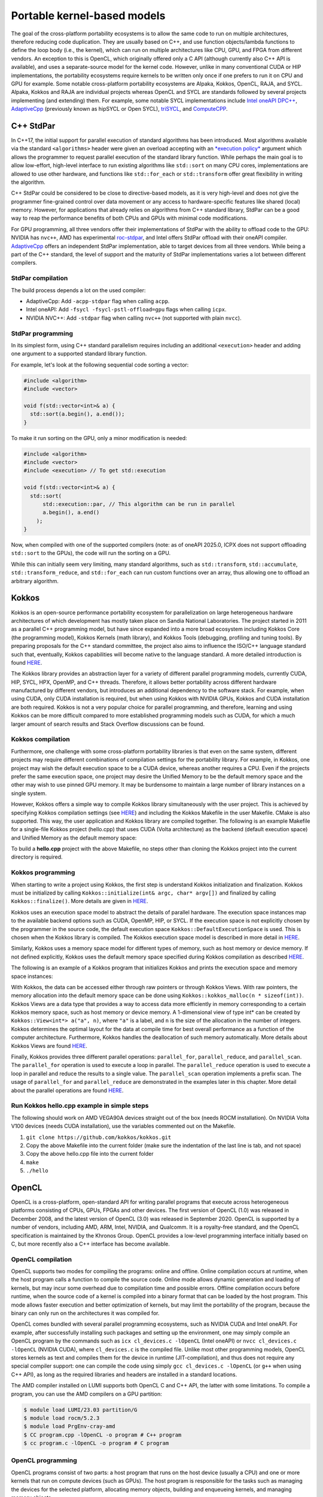 .. _portable-kernel-models:

Portable kernel-based models
============================

.. questions::

   - How to program GPUs with Kokkos, OpenCL, and SYCL?
   - What are the differences between these programming models.

.. objectives::

   - Be able to use portable kernel-based models to write simple codes
   - Understand how different approaches to memory and synchronization in Kokkos and SYCL work

.. instructor-note::

   - 45 min teaching
   - 30 min exercises

The goal of the cross-platform portability ecosystems is to allow the same code to run on multiple architectures, therefore reducing code duplication. They are usually based on C++, and use function objects/lambda functions to define the loop body (i.e., the kernel), which can run on multiple architectures like CPU, GPU, and FPGA from different vendors. An exception to this is OpenCL, which originally offered only a C API (although currently also C++ API is available), and uses a separate-source model for the kernel code. However, unlike in many conventional CUDA or HIP implementations, the portability ecosystems require kernels to be written only once if one prefers to run it on CPU and GPU for example. Some notable cross-platform portability ecosystems are Alpaka, Kokkos, OpenCL, RAJA, and SYCL. Alpaka, Kokkos and RAJA are individual projects whereas OpenCL and SYCL are standards followed by several projects implementing (and extending) them. For example, some notable SYCL implementations include `Intel oneAPI DPC++ <https://www.intel.com/content/www/us/en/developer/tools/oneapi/dpc-compiler.html>`_, `AdaptiveCpp <https://github.com/AdaptiveCpp/AdaptiveCpp/>`_ (previously known as hipSYCL or Open SYCL), `triSYCL <https://github.com/triSYCL/triSYCL>`_, and `ComputeCPP <https://developer.codeplay.com/products/computecpp/ce/home/>`_.

C++ StdPar
^^^^^^^^^^

In C++17, the initial support for parallel execution of standard algorithms has been introduced.
Most algorithms available via the standard ``<algorithms>`` header were given an overload accepting with an `*execution policy* <https://en.cppreference.com/w/cpp/algorithm>`_ argument which allows the programmer to request parallel execution of the standard library function.
While perhaps the main goal is to allow low-effort, high-level interface to run existing algorithms like ``std::sort`` on many CPU cores, implementations are allowed to use other hardware, and functions like ``std::for_each`` or ``std::transform`` offer great flexibility in writing the algorithm.

C++ StdPar could be considered to be close to directive-based models, as it is very high-level and does not give the programmer fine-grained control over data movement or any access to hardware-specific features like shared (local) memory.
However, for applications that already relies on algorithms from C++ standard library, StdPar can be a good way to reap the performance benefits of both CPUs and GPUs with minimal code modifications.

For GPU programming, all three vendors offer their implementations of StdPar with the ability to offload code to the GPU: NVIDIA has ``nvc++``, AMD has experimental `roc-stdpar <https://github.com/ROCm/roc-stdpar>`_, and Intel offers StdPar offload with their oneAPI compiler. `AdaptiveCpp <https://github.com/AdaptiveCpp/AdaptiveCpp/>`__ offers an independent StdPar implementation, able to target devices from all three vendors. While being a part of the C++ standard, the level of support and the maturity of StdPar implementations varies a lot between different compilers.

StdPar compilation
~~~~~~~~~~~~~~~~~~

The build process depends a lot on the used compiler:

- AdaptiveCpp: Add ``-acpp-stdpar`` flag when calling ``acpp``.
- Intel oneAPI: Add ``-fsycl -fsycl-pstl-offload=gpu`` flags when calling ``icpx``.
- NVIDIA NVC++: Add ``-stdpar`` flag when calling ``nvc++`` (not supported with plain ``nvcc``).


StdPar programming
~~~~~~~~~~~~~~~~~~

In its simplest form, using C++ standard parallelism requires including an additional ``<execution>`` header and adding one argument to a supported standard library function.

For example, let's look at the following sequential code sorting a vector:

.. code-block:: C++

    #include <algorithm>
    #include <vector>
    
    void f(std::vector<int>& a) {
      std::sort(a.begin(), a.end());
    }

To make it run sorting on the GPU, only a minor modification is needed:

.. code-block:: C++

    #include <algorithm>
    #include <vector>
    #include <execution> // To get std::execution
    
    void f(std::vector<int>& a) {
      std::sort(
          std::execution::par, // This algorithm can be run in parallel
          a.begin(), a.end()
        );
    }

Now, when compiled with one of the supported compilers (note: as of oneAPI 2025.0, ICPX does not support offloading ``std::sort`` to the GPUs), the code will run the sorting on a GPU.

While this can initially seem very limiting, many standard algorithms, such as ``std::transform``, ``std::accumulate``, ``std::transform_reduce``, and ``std::for_each`` can run custom functions over an array, thus allowing one to offload an arbitrary algorithm.


Kokkos
^^^^^^

Kokkos is an open-source performance portability ecosystem for parallelization on large heterogeneous hardware architectures of which development has mostly taken place on Sandia National Laboratories. The project started in 2011 as a parallel C++ programming model, but have since expanded into a more broad ecosystem including Kokkos Core (the programming model), Kokkos Kernels (math library), and Kokkos Tools (debugging, profiling and tuning tools). By preparing proposals for the C++ standard committee, the project also aims to influence the ISO/C++ language standard such that, eventually, Kokkos capabilities will become native to the language standard. A more detailed introduction is found `HERE <https://www.sandia.gov/news/publications/hpc-annual-reports/article/kokkos/>`__.

The Kokkos library provides an abstraction layer for a variety of different parallel programming models, currently CUDA, HIP, SYCL, HPX, OpenMP, and C++ threads. Therefore, it allows better portability across different hardware manufactured by different vendors, but introduces an additional dependency to the software stack. For example, when using CUDA, only CUDA installation is required, but when using Kokkos with NVIDIA GPUs, Kokkos and CUDA installation are both required. Kokkos is not a very popular choice for parallel programming, and therefore, learning and using Kokkos can be more difficult compared to more established programming models such as CUDA, for which a much larger amount of search results and Stack Overflow discussions can be found.


Kokkos compilation
~~~~~~~~~~~~~~~~~~

Furthermore, one challenge with some cross-platform portability libraries is that even on the same system, different projects may require different combinations of compilation settings for the portability library. For example, in Kokkos, one project may wish the default execution space to be a CUDA device, whereas another requires a CPU. Even if the projects prefer the same execution space, one project may desire the Unified Memory to be the default memory space and the other may wish to use pinned GPU memory. It may be burdensome to maintain a large number of library instances on a single system. 

However, Kokkos offers a simple way to compile Kokkos library simultaneously with the user project. This is achieved by specifying Kokkos compilation settings (see `HERE <https://kokkos.org/kokkos-core-wiki/ProgrammingGuide/Compiling.html>`__) and including the Kokkos Makefile in the user Makefile. CMake is also supported. This way, the user application and Kokkos library are compiled together. The following is an example Makefile for a single-file Kokkos project (hello.cpp) that uses CUDA (Volta architecture) as the backend (default execution space) and Unified Memory as the default memory space:

.. tabs:: 

   .. tab:: Makefile for hello.cpp

      .. code-block:: makefile

         default: build
   
         # Set compiler
         KOKKOS_PATH = $(shell pwd)/kokkos
         CXX = hipcc
         # CXX = ${KOKKOS_PATH}/bin/nvcc_wrapper
         
         # Variables for the Makefile.kokkos
         KOKKOS_DEVICES = "HIP"
         # KOKKOS_DEVICES = "Cuda"
         KOKKOS_ARCH = "VEGA90A"
         # KOKKOS_ARCH = "Volta70"
         KOKKOS_CUDA_OPTIONS = "enable_lambda,force_uvm"
         
         # Include Makefile.kokkos
         include $(KOKKOS_PATH)/Makefile.kokkos
         
         build: $(KOKKOS_LINK_DEPENDS) $(KOKKOS_CPP_DEPENDS) hello.cpp
          $(CXX) $(KOKKOS_CPPFLAGS) $(KOKKOS_CXXFLAGS) $(KOKKOS_LDFLAGS) hello.cpp $(KOKKOS_LIBS) -o hello

To build a **hello.cpp** project with the above Makefile, no steps other than cloning the Kokkos project into the current directory is required. 

Kokkos programming
~~~~~~~~~~~~~~~~~~

When starting to write a project using Kokkos, the first step is understand Kokkos initialization and finalization. Kokkos must be initialized by calling ``Kokkos::initialize(int& argc, char* argv[])`` and finalized by calling ``Kokkos::finalize()``. More details are given in `HERE <https://kokkos.org/kokkos-core-wiki/ProgrammingGuide/Initialization.html>`__.

Kokkos uses an execution space model to abstract the details of parallel hardware. The execution space instances map to the available backend options such as CUDA, OpenMP, HIP, or SYCL. If the execution space is not explicitly chosen by the programmer in the source code, the default execution space ``Kokkos::DefaultExecutionSpace`` is used. This is chosen when the Kokkos library is compiled. The Kokkos execution space model is described in more detail in `HERE <https://kokkos.org/kokkos-core-wiki/ProgrammingGuide/Machine-Model.html#kokkos-spaces>`__.

Similarly, Kokkos uses a memory space model for different types of memory, such as host memory or device memory. If not defined explicitly, Kokkos uses the default memory space specified during Kokkos compilation as described `HERE <https://kokkos.org/kokkos-core-wiki/ProgrammingGuide/Machine-Model.html#kokkos-memory-spaces>`__.

The following is an example of a Kokkos program that initializes Kokkos and prints the execution space and memory space instances: 

.. tabs:: 

   .. tab:: hello.cpp
      
      .. code-block:: C++

         #include <Kokkos_Core.hpp>
         #include <iostream>
         
         int main(int argc, char* argv[]) {
           Kokkos::initialize(argc, argv);
           std::cout << "Execution Space: " << 
             typeid(Kokkos::DefaultExecutionSpace).name() << std::endl;
           std::cout << "Memory Space: " << 
             typeid(Kokkos::DefaultExecutionSpace::memory_space).name() << std::endl;
           Kokkos::finalize();
           return 0;
         }

With Kokkos, the data can be accessed either through raw pointers or through Kokkos Views. With raw pointers, the memory allocation into the default memory space can be done using ``Kokkos::kokkos_malloc(n * sizeof(int))``. Kokkos Views are a data type that provides a way to access data more efficiently in memory corresponding to a certain Kokkos memory space, such as host memory or device memory. A 1-dimensional view of type int* can be created by ``Kokkos::View<int*> a("a", n)``, where ``"a"`` is a label, and ``n`` is the size of the allocation in the number of integers. Kokkos determines the optimal layout for the data at compile time for best overall performance as a function of the computer architecture. Furthermore, Kokkos handles the deallocation of such memory automatically. More details about Kokkos Views are found `HERE <https://kokkos.org/kokkos-core-wiki/ProgrammingGuide/View.html>`__.

Finally, Kokkos provides three different parallel operations: ``parallel_for``, ``parallel_reduce``, and ``parallel_scan``. The ``parallel_for`` operation is used to execute a loop in parallel. The ``parallel_reduce`` operation is used to execute a loop in parallel and reduce the results to a single value. The ``parallel_scan`` operation implements a prefix scan. The usage of ``parallel_for`` and ``parallel_reduce`` are demonstrated in the examples later in this chapter. More detail about the parallel operations are found `HERE <https://kokkos.org/kokkos-core-wiki/ProgrammingGuide/ParallelDispatch.html>`__.

Run Kokkos hello.cpp example in simple steps
~~~~~~~~~~~~~~~~~~~~~~~~~~~~~~~~~~~~~~~~~~~~~~~~~~~~

The following should work on AMD VEGA90A devices straight out of the box (needs ROCM installation). On NVIDIA Volta V100 devices (needs CUDA installation), use the variables commented out on the Makefile.

1. ``git clone https://github.com/kokkos/kokkos.git``
2. Copy the above Makefile into the current folder (make sure the indentation of the last line is tab, and not space)
3. Copy the above hello.cpp file into the current folder
4. ``make``
5. ``./hello``


OpenCL
^^^^^^
OpenCL is a cross-platform, open-standard API for writing parallel programs that execute across heterogeneous platforms consisting of CPUs, GPUs, FPGAs and other devices. The first version of OpenCL (1.0) was released in December 2008, and the latest version of OpenCL (3.0) was released in September 2020. OpenCL is supported by a number of vendors, including AMD, ARM, Intel, NVIDIA, and Qualcomm. It is a royalty-free standard, and the OpenCL specification is maintained by the Khronos Group. OpenCL provides a low-level programming interface initially based on C, but more recently also a C++ interface has become available.

OpenCL compilation
~~~~~~~~~~~~~~~~~~
OpenCL supports two modes for compiling the programs: online and offline. Online compilation occurs at runtime, when the host program calls a function to compile the source code. Online mode allows dynamic generation and loading of kernels, but may incur some overhead due to compilation time and possible errors. Offline compilation occurs before runtime, when the source code of a kernel is compiled into a binary format that can be loaded by the host program. This mode allows faster execution and better optimization of kernels, but may limit the portability of the program, because the binary can only run on the architectures it was compiled for.

OpenCL comes bundled with several parallel programming ecosystems, such as NVIDIA CUDA and Intel oneAPI. For example, after successfully installing such packages and setting up the environment, one may simply compile an OpenCL program by the commands such as ``icx cl_devices.c -lOpenCL`` (Intel oneAPI) or ``nvcc cl_devices.c -lOpenCL`` (NVIDIA CUDA), where ``cl_devices.c`` is the compiled file. Unlike most other programming models, OpenCL stores kernels as text and compiles them for the device in runtime (JIT-compilation), and thus does not require any special compiler support: one can compile the code using simply ``gcc cl_devices.c -lOpenCL`` (or ``g++`` when using C++ API), as long as the required libraries and headers are installed in a standard locations.

The AMD compiler installed on LUMI supports both OpenCL C and C++ API, the latter with some limitations.
To compile a program, you can use the AMD compilers on a GPU partition:

.. code-block:: console

    $ module load LUMI/23.03 partition/G
    $ module load rocm/5.2.3
    $ module load PrgEnv-cray-amd
    $ CC program.cpp -lOpenCL -o program # C++ program
    $ cc program.c -lOpenCL -o program # C program


OpenCL programming
~~~~~~~~~~~~~~~~~~
OpenCL programs consist of two parts: a host program that runs on the host device (usually a CPU) and one or more kernels that run on compute devices (such as GPUs). The host program is responsible for the tasks such as managing the devices for the selected platform, allocating memory objects, building and enqueueing kernels, and managing memory objects. 

The first steps when writing an OpenCL program are to initialize the OpenCL environment by selecting the platform and devices, creating a context or contexts associated with the selected device(s), and creating a command queue for each device. A simple example of selecting the default device, creating a context and a queue associated with the device is show below.

.. tabs:: 

   .. tab:: OpenCL initialization (C++ API)
      
      .. code-block:: C++
         
         // Initialize OpenCL
         cl::Device device = cl::Device::getDefault();
         cl::Context context(device);
         cl::CommandQueue queue(context, device);

   .. tab:: OpenCL initialization (C API)
      
      .. code-block:: C
         
         // Initialize OpenCL
         cl_int err; // Error code returned by API calls
         cl_platform_id platform;
         err = clGetPlatformIDs(1, &platform, NULL);
         assert(err == CL_SUCCESS); // Checking error codes is skipped later for brevity
         cl_device_id device;
         err = clGetDeviceIDs(platform, CL_DEVICE_TYPE_GPU, 1, &device, NULL);
         cl_context context = clCreateContext(NULL, 1, &device, NULL, NULL, &err);
         cl_command_queue queue = clCreateCommandQueue(context, device, 0, &err);


OpenCL provides two main programming models to manage the memory hierarchy of host and accelerator devices: buffers and shared virtual memory (SVM). Buffers are the traditional memory model of OpenCL, where the host and the devices have separate address spaces and the programmer has to explicitly specify the memory allocations and how and where the memory is accessed. This can be done with class ``cl::Buffer`` and functions such as ``cl::CommandQueue::enqueueReadBuffer()``. Buffers are supported since early versions of OpenCL, and work well across different architectures. Buffers can also take advantage of device-specific memory features, such as constant or local memory.

SVM is a newer memory model of OpenCL, introduced in version 2.0, where the host and the devices share a single virtual address space. Thus, the programmer can use the same pointers to access the data from host and devices simplifying the programming effort. In OpenCL, SVM comes in different levels such as coarse-grained buffer SVM, fine-grained buffer SVM, and fine-grained system SVM. All levels allow using the same pointers across a host and devices, but they differ in their granularity and synchronization requirements for the memory regions. Furthermore, the support for SVM is not universal across all OpenCL platforms and devices, and for example, GPUs such as NVIDIA V100 and A100 only support the coarse-grained SVM buffer. This level requires explicit synchronization for memory accesses from a host and devices (using functions such as ``cl::CommandQueue::enqueueMapSVM()`` and ``cl::CommandQueue::enqueueUnmapSVM()``), making the usage of SVM less convenient. It is further noted that this is unlike the regular Unified Memory offered by CUDA, which is closer to the fine-grained system SVM level in OpenCL. 

OpenCL uses a separate-source kernel model where the kernel code is often kept in separate files that may be compiled during runtime. The model allows the kernel source code to be passed as a string to the OpenCL driver after which the program object can be executed on a specific device. Although referred to as the separate-source kernel model, the kernels can still be defined as a string in the host program compilation units as well, which may be a more convenient approach in some cases.

The online compilation with the separate-source kernel model has several advantages over the binary model, which requires offline compilation of kernels into device-specific binaries that can are loaded by the application at runtime. Online compilation preserves the portability and flexibility of OpenCL, as the same kernel source code can run on any supported device. Furthermore, dynamic optimization of kernels based on runtime information, such as input size, work-group size, or device capabilities, is possible. An example of an OpenCL kernel, defined by a string in the host compilation unit, and assigning the global thread index into a global device memory is shown below.

.. tabs:: 

   .. tab:: OpenCL kernel example
      
      .. code-block:: C++
         
         static const std::string kernel_source = R"(
           __kernel void dot(__global int *a) {
             int i = get_global_id(0);
             a[i] = i;
           }
         )";

The above kernel named ``dot`` and stored in the string ``kernel_source`` can be set to build in the host code as follows:

.. tabs:: 

   .. tab:: OpenCL kernel build example (C++ API)
      
      .. code-block:: C++
         
         cl::Program program(context, kernel_source);
         program.build({device});
         cl::Kernel kernel_dot(program, "dot");

   .. tab:: OpenCL kernel build example (C API)
      
      .. code-block:: C
         
         cl_int err;
         cl_program program = clCreateProgramWithSource(context, 1, &kernel_source, NULL, &err);
         err = clBuildProgram(program, 1, &device, NULL, NULL, NULL);
         cl_kernel kernel_dot = clCreateKernel(program, "vector_add", &err);


SYCL
^^^^

`SYCL <https://www.khronos.org/sycl/>`__ is a royalty-free, open-standard C++ programming model for multi-device programming. It provides a high-level, single-source programming model for heterogeneous systems, including GPUs. There are several implementations of the standard. For GPU programming, `Intel oneAPI DPC++ <https://www.intel.com/content/www/us/en/developer/tools/oneapi/dpc-compiler.html>`__ and `AdaptiveCpp <https://github.com/AdaptiveCpp/AdaptiveCpp/>`__ (also known as hipSYCL) are the most popular for desktop and HPC GPUs; `ComputeCPP <https://developer.codeplay.com/products/computecpp/ce/home/>`__ is a good choice for embedded devices. The same standard-compliant SYCL code should work with any implementation, but they are not binary-compatible.

The most recent version of the SYCL standard is SYCL 2020, and it is the version we will be using in this course. 

SYCL compilation
~~~~~~~~~~~~~~~~

Intel oneAPI DPC++
******************

For targeting Intel GPUs, it is enough to install `Intel oneAPI Base Toolkit <https://www.intel.com/content/www/us/en/developer/tools/oneapi/base-toolkit.html>`__. Then, the compilation is as simple as ``icpx -fsycl file.cpp``.

It is also possible to use oneAPI for NVIDIA and AMD GPUs. In addition to oneAPI Base Toolkit, the vendor-provided runtime (CUDA or HIP) and the corresponding `Codeplay oneAPI plugin <https://codeplay.com/solutions/oneapi/>`__ must be installed.
Then, the code can be compiled using Intel LLVM compiler bundled with oneAPI:

- ``clang++ -fsycl -fsycl-targets=nvidia_gpu_sm_86 file.cpp`` for targeting CUDA 8.6 NVIDIA GPU,
- ``clang++ -fsycl -fsycl-targets=amd_gpu_gfx90a`` for targeting GFX90a AMD GPU.

AdaptiveCpp
***********

Using AdaptiveCpp for NVIDIA or AMD GPUs also requires having CUDA or HIP installed first. Then ``acpp`` can be used for compiling the code, specifying the target devices. For example, here is how to compile the program supporting an AMD and an NVIDIA device:

- ``acpp --acpp-targets='hip:gfx90a;cuda:sm_70' file.cpp``


Using SYCL on LUMI
******************

LUMI does not have a system-wide installation of any SYCL framework, but a recent AdaptiveCpp installation is
available in CSC modules:

.. code-block:: console

    $ module load LUMI/24.03 partition/G
    $ module load rocm/6.0.3
    $ module use /appl/local/csc/modulefiles
    $ module load acpp/24.06.0

The default compilation target is preset to MI250 GPUs, so to compile a single C++ file it is enough to call ``acpp -O2 file.cpp``.

When running applications built with AdaptiveCpp, one can often see the warning "dag_direct_scheduler: Detected a requirement that is neither of discard access mode", reflecting the lack of an optimization hint when using buffer-accessor model. The warning is harmless and can be ignored.

SYCL programming
~~~~~~~~~~~~~~~~

SYCL is, in many aspects, similar to OpenCL, but uses, like Kokkos, a single-source model with kernel lambdas.

To submit a task to device, first a `sycl::queue` must be created, which is used as a way to manage the
task scheduling and execution. In the simplest case, that's all the initialization one needs:

.. code-block:: C++
    
    int main() {
      // Create an out-of-order queue on the default device:
      sycl::queue q;
      // Now we can submit tasks to q!
    }

If one wants more control, the device can be explicitly specified, or additional properties can be passed to
a queue:

.. code-block:: C++
    
    // Iterate over all available devices
    for (const auto &device : sycl::device::get_devices()) {
      // Print the device name
      std::cout << "Creating a queue on " << device.get_info<sycl::info::device::name>() << "\n";
      // Create an in-order queue for the current device
      sycl::queue q(device, {sycl::property::queue::in_order()});
      // Now we can submit tasks to q!
    }


Memory management can be done in two different ways: *buffer-accessor* model and *unified shared memory* (USM).
The choice of the memory management models also influences how the GPU tasks are synchronized.

In the *buffer-accessor* model, a ``sycl::buffer`` objects are used to represent arrays of data. A buffer is
not mapped to any single one memory space, and can be migrated between the GPU and the CPU memory
transparently. The data in ``sycl::buffer`` cannot be read or written directly, an accessor must be created.
``sycl::accessor`` objects specify the location of data access (host or a certain GPU kernel) and the access
mode (read-only, write-only, read-write).
Such approach allows optimizing task scheduling by building a directed acyclic graph (DAG) of data dependencies:
if kernel *A* creates a write-only accessor to a buffer, and then kernel *B* is submitted with a read-only
accessor to the same buffer, and then a host-side read-only accessor is requested, then it can be deduced that
*A* must complete before *B* is launched and also that the results must be copied to the host
before the host task can proceed, but the host task can run in parallel with kernel *B*.
Since the dependencies between tasks can be built automatically, by default SYCL uses *out-of-order queues*:
when two tasks are submitted to the same ``sycl::queue``, it is not guaranteed that the second one will launch
only after the first one completes.
When launching a kernel, accessors must be created:

.. code-block:: C++
    
    // Create a buffer of n integers
    auto buf = sycl::buffer<int>(sycl::range<1>(n));
    // Submit a kernel into a queue; cgh is a helper object
    q.submit([&](sycl::handler &cgh) {
      // Create write-only accessor for buf
      auto acc = buf.get_access<sycl::access_mode::write>(cgh);
      // Define a kernel: n threads execute the following lambda
      cgh.parallel_for<class KernelName>(sycl::range<1>{n}, [=](sycl::id<1> i) {
          // The data is written to the buffer via acc
          acc[i] = /*...*/
      });
    });
    /* If we now submit another kernel with accessor to buf, it will not
     * start running until the kernel above is done */

Buffer-accessor model simplifies many aspects of heterogeneous programming and prevents many synchronization-related
bugs, but it only allows very coarse control of data movement and kernel execution.

The *USM* model is similar to how NVIDIA CUDA or AMD HIP manage memory. The programmer has to explicitly allocate
the memory on the device (``sycl::malloc_device``), on the host (``sycl::malloc_host``), or in the shared memory
space (``sycl::malloc_shared``). Despite its name, unified shared memory, and the similarity to OpenCL's SVM, not
all USM allocations are shared: for example, a memory allocated by ``sycl::malloc_device`` cannot be accessed
from the host. The allocation functions return memory pointers that can be used directly, without accessors.
This means that the programmer have to ensure the correct synchronization between host and device tasks to avoid
data races. With USM, it is often convenient to use *in-order queues* with USM, instead of the default *out-of-order* queues.
More information on USM can be found in the `Section 4.8 of SYCL 2020 specification <https://registry.khronos.org/SYCL/specs/sycl-2020/html/sycl-2020.html#sec:usm>`__.

.. code-block:: C++
    
    // Create a shared (migratable) allocation of n integers
    // Unlike with buffers, we need to specify a queue (or, explicitly, a device and a context)
    int* v = sycl::malloc_shared<int>(n, q);
    // Submit a kernel into a queue; cgh is a helper object
    q.submit([&](sycl::handler &cgh) {
      // Define a kernel: n threads execute the following lambda
      cgh.parallel_for<class KernelName>(sycl::range<1>{n}, [=](sycl::id<1> i) {
          // The data is directly written to v
          v[i] = /*...*/
      });
    });
    // If we want to access v, we have to ensure that the kernel has finished
    q.wait();
    // After we're done, the memory must be deallocated
    sycl::free(v, q);

Examples
^^^^^^^^

Parallel for with Unified Memory
~~~~~~~~~~~~~~~~~~~~~~~~~~~~~~~~

.. tabs:: 

   .. tab:: StdPar

      .. code-block:: C++

          #include <algorithm>
          #include <cstdio>
          #include <execution>
          #include <vector>
          
          int main() {
            unsigned n = 5;
          
            // Allocate arrays
            std::vector<int> a(n), b(n), c(n);
          
            // Initialize values
            for (unsigned i = 0; i < n; i++) {
              a[i] = i;
              b[i] = 1;
            }
          
            // Run element-wise multiplication on device
            std::transform(std::execution::par_unseq,
                  a.begin(), a.end(),
                  b.begin(),
                  c.begin(),
                  [](int i, int j) { return i * j; });
          
            for (unsigned i = 0; i < n; i++) {
              printf("c[%d] = %d\n", i, c[i]);
            }
          
            return 0;
          }

   .. tab:: Kokkos

      .. code-block:: C++

         #include <Kokkos_Core.hpp>
         
         int main(int argc, char* argv[]) {
         
           // Initialize Kokkos
           Kokkos::initialize(argc, argv);
         
           {
             unsigned n = 5;
         
             // Allocate on Kokkos default memory space (Unified Memory)
             int* a = (int*) Kokkos::kokkos_malloc(n * sizeof(int));
             int* b = (int*) Kokkos::kokkos_malloc(n * sizeof(int));
             int* c = (int*) Kokkos::kokkos_malloc(n * sizeof(int));
           
             // Initialize values on host
             for (unsigned i = 0; i < n; i++)
             {
               a[i] = i;
               b[i] = 1;
             }
           
             // Run element-wise multiplication on device
             Kokkos::parallel_for(n, KOKKOS_LAMBDA(const int i) {
               c[i] = a[i] * b[i];
             });

             // Kokkos synchronization
             Kokkos::fence();
             
             // Print results
             for (unsigned i = 0; i < n; i++)
               printf("c[%d] = %d\n", i, c[i]);
            
             // Free Kokkos allocation (Unified Memory)
             Kokkos::kokkos_free(a);
             Kokkos::kokkos_free(b);
             Kokkos::kokkos_free(c);
           }
  
           // Finalize Kokkos
           Kokkos::finalize();
           return 0;
         }

   .. tab:: OpenCL

      .. code-block:: C

         // We're using OpenCL C API here, since SVM support in C++ API is unstable on ROCm
         #define CL_TARGET_OPENCL_VERSION 220
         #include <CL/cl.h>
         #include <stdio.h>
         
         // For larger kernels, we can store source in a separate file
         static const char* kernel_source = "                                                 \
           __kernel void dot(__global const int *a, __global const int *b, __global int *c) { \
             int i = get_global_id(0);                                                        \
             c[i] = a[i] * b[i];                                                              \
           }                                                                                  \
         ";
         
         int main(int argc, char *argv[]) {
         
           // Initialize OpenCL
           cl_platform_id platform;
           clGetPlatformIDs(1, &platform, NULL);
           cl_device_id device;
           clGetDeviceIDs(platform, CL_DEVICE_TYPE_GPU, 1, &device, NULL);
           cl_context context = clCreateContext(NULL, 1, &device, NULL, NULL, NULL);
           cl_command_queue queue = clCreateCommandQueue(context, device, 0, NULL);
         
           // Compile OpenCL program for found device.
           cl_program program = clCreateProgramWithSource(context, 1, &kernel_source, NULL, NULL);
           clBuildProgram(program, 1, &device, NULL, NULL, NULL);
           cl_kernel kernel = clCreateKernel(program, "dot", NULL);
         
           // Set problem dimensions
           unsigned n = 5;
         
           // Create SVM buffer objects on host side
           int *a = clSVMAlloc(context, CL_MEM_READ_ONLY, n * sizeof(int), 0);
           int *b = clSVMAlloc(context, CL_MEM_READ_ONLY, n * sizeof(int), 0);
           int *c = clSVMAlloc(context, CL_MEM_WRITE_ONLY, n * sizeof(int), 0);
         
           // Pass arguments to device kernel
           clSetKernelArgSVMPointer(kernel, 0, a);
           clSetKernelArgSVMPointer(kernel, 1, b);
           clSetKernelArgSVMPointer(kernel, 2, c);
         
           // Create mappings for host and initialize values
           clEnqueueSVMMap(queue, CL_TRUE, CL_MAP_WRITE, a, n * sizeof(int), 0, NULL, NULL);
           clEnqueueSVMMap(queue, CL_TRUE, CL_MAP_WRITE, b, n * sizeof(int), 0, NULL, NULL);
           for (unsigned i = 0; i < n; i++) {
             a[i] = i;
             b[i] = 1;
           }
           clEnqueueSVMUnmap(queue, a, 0, NULL, NULL);
           clEnqueueSVMUnmap(queue, b, 0, NULL, NULL);
         
           size_t globalSize = n;
           clEnqueueNDRangeKernel(queue, kernel, 1, NULL, &globalSize, NULL, 0, NULL, NULL);
         
           // Create mapping for host and print results
           clEnqueueSVMMap(queue, CL_TRUE, CL_MAP_READ, c, n * sizeof(int), 0, NULL, NULL);
           for (unsigned i = 0; i < n; i++)
             printf("c[%d] = %d\n", i, c[i]);
           clEnqueueSVMUnmap(queue, c, 0, NULL, NULL);
         
           // Free SVM buffers
           clSVMFree(context, a);
           clSVMFree(context, b);
           clSVMFree(context, c);
         
           return 0;
         }

   .. tab:: SYCL

      .. code-block:: C++

         #include <sycl/sycl.hpp>

         int main() {

           sycl::queue q;
           unsigned n = 5;

           // Allocate shared memory (Unified Shared Memory)
           int *a = sycl::malloc_shared<int>(n, q);
           int *b = sycl::malloc_shared<int>(n, q);
           int *c = sycl::malloc_shared<int>(n, q);

           // Initialize values on host
           for (unsigned i = 0; i < n; i++) {
             a[i] = i;
             b[i] = 1;
           }

           // Run element-wise multiplication on device
           q.parallel_for(sycl::range<1>{n}, [=](sycl::id<1> i) {
             c[i] = a[i] * b[i];
           }).wait();

           // Print results
           for (unsigned i = 0; i < n; i++) {
             printf("c[%d] = %d\n", i, c[i]);
           }

           // Free shared memory allocation (Unified Memory)
           sycl::free(a, q);
           sycl::free(b, q);
           sycl::free(c, q);

           return 0;
         }

Parallel for with GPU buffers
~~~~~~~~~~~~~~~~~~~~~~~~~~~~~

.. tabs:: 

   .. tab:: Kokkos

      .. code-block:: C++

          #include <Kokkos_Core.hpp>
          
          int main(int argc, char* argv[]) {
          
            // Initialize Kokkos
            Kokkos::initialize(argc, argv);
          
            {
              unsigned n = 5;
          
              // Allocate space for 5 ints on Kokkos host memory space
              Kokkos::View<int*, Kokkos::HostSpace> h_a("h_a", n);
              Kokkos::View<int*, Kokkos::HostSpace> h_b("h_b", n);
              Kokkos::View<int*, Kokkos::HostSpace> h_c("h_c", n);
          
              // Allocate space for 5 ints on Kokkos default memory space (eg, GPU memory)
              Kokkos::View<int*> a("a", n);
              Kokkos::View<int*> b("b", n);
              Kokkos::View<int*> c("c", n);
            
              // Initialize values on host
              for (unsigned i = 0; i < n; i++)
              {
                h_a[i] = i;
                h_b[i] = 1;
              }
              
              // Copy from host to device
              Kokkos::deep_copy(a, h_a);
              Kokkos::deep_copy(b, h_b);
            
              // Run element-wise multiplication on device
              Kokkos::parallel_for(n, KOKKOS_LAMBDA(const int i) {
                c[i] = a[i] * b[i];
              });

              // Copy from device to host
              Kokkos::deep_copy(h_c, c);

              // Print results
              for (unsigned i = 0; i < n; i++)
                printf("c[%d] = %d\n", i, h_c[i]);
            }
            
            // Finalize Kokkos
            Kokkos::finalize();
            return 0;
          }

   .. tab:: OpenCL

      .. code-block:: C++

          // We're using OpenCL C++ API here; there is also C API in <CL/cl.h>
          #define CL_TARGET_OPENCL_VERSION 110
          #define CL_HPP_TARGET_OPENCL_VERSION 110
          #include <CL/cl.hpp>
          
          // For larger kernels, we can store source in a separate file
          static const std::string kernel_source = R"(
            __kernel void dot(__global const int *a, __global const int *b, __global int *c) {
              int i = get_global_id(0);
              c[i] = a[i] * b[i];
            }
          )";
          
          int main(int argc, char *argv[]) {
          
            // Initialize OpenCL
            cl::Device device = cl::Device::getDefault();
            cl::Context context(device);
            cl::CommandQueue queue(context, device);
          
            // Compile OpenCL program for found device.
            cl::Program program(context, kernel_source);
            program.build({device});
            cl::Kernel kernel_dot(program, "dot");
          
            {
              // Set problem dimensions
              unsigned n = 5;
            
              std::vector<int> a(n), b(n), c(n);
            
              // Initialize values on host
              for (unsigned i = 0; i < n; i++) {
                a[i] = i;
                b[i] = 1;
              }
            
              // Create buffers and copy input data to device.
              cl::Buffer dev_a(context, CL_MEM_READ_ONLY | CL_MEM_COPY_HOST_PTR,
                               n * sizeof(int), a.data());
              cl::Buffer dev_b(context, CL_MEM_READ_ONLY | CL_MEM_COPY_HOST_PTR,
                               n * sizeof(int), b.data());
              cl::Buffer dev_c(context, CL_MEM_WRITE_ONLY, n * sizeof(int));
            
              // Pass arguments to device kernel
              kernel_dot.setArg(0, dev_a);
              kernel_dot.setArg(1, dev_b);
              kernel_dot.setArg(2, dev_c);
            
              // We don't need to apply any offset to thread IDs
              queue.enqueueNDRangeKernel(kernel_dot, cl::NullRange, cl::NDRange(n), cl::NullRange);
            
              // Read result
              queue.enqueueReadBuffer(dev_c, CL_TRUE, 0, n * sizeof(int), c.data());
            
              // Print results
              for (unsigned i = 0; i < n; i++)
                printf("c[%d] = %d\n", i, c[i]);
            }
          
            return 0;
          }


   .. tab:: SYCL

      .. code-block:: C++

         #include <sycl/sycl.hpp>
         
         int main() {

           sycl::queue q;
           unsigned n = 5;

           // Allocate space for 5 ints
           auto a_buf = sycl::buffer<int>(sycl::range<1>(n));
           auto b_buf = sycl::buffer<int>(sycl::range<1>(n));
           auto c_buf = sycl::buffer<int>(sycl::range<1>(n));

           // Initialize values
           // We should use curly braces to limit host accessors' lifetime
           //    and indicate when we're done working with them:
           {
             auto a_host_acc = a_buf.get_host_access();
             auto b_host_acc = b_buf.get_host_access();
             for (unsigned i = 0; i < n; i++) {
               a_host_acc[i] = i;
               b_host_acc[i] = 1;
             }
           }

           // Submit a SYCL kernel into a queue
           q.submit([&](sycl::handler &cgh) {
             // Create read accessors over a_buf and b_buf
             auto a_acc = a_buf.get_access<sycl::access_mode::read>(cgh);
             auto b_acc = b_buf.get_access<sycl::access_mode::read>(cgh);
             // Create write accesor over c_buf
             auto c_acc = c_buf.get_access<sycl::access_mode::write>(cgh);
             // Run element-wise multiplication on device
             cgh.parallel_for<class vec_add>(sycl::range<1>{n}, [=](sycl::id<1> i) {
                 c_acc[i] = a_acc[i] * b_acc[i];
             });
           });

           // No need to synchronize, creating the accessor for c_buf will do it automatically
           {
               const auto c_host_acc = c_buf.get_host_access();
               // Print results
               for (unsigned i = 0; i < n; i++)
                 printf("c[%d] = %d\n", i, c_host_acc[i]);
           }

           return 0;
         }

Asynchronous parallel for kernels
~~~~~~~~~~~~~~~~~~~~~~~~~~~~~~~~~

.. tabs:: 


   .. tab:: Kokkos

      .. code-block:: C++

         #include <Kokkos_Core.hpp>
         
         int main(int argc, char* argv[]) {
         
           // Initialize Kokkos
           Kokkos::initialize(argc, argv);
         
           {
             unsigned n = 5;
             unsigned nx = 20;
         
             // Allocate on Kokkos default memory space (Unified Memory)
             int* a = (int*) Kokkos::kokkos_malloc(nx * sizeof(int));
         
             // Create 'n' execution space instances (maps to streams in CUDA/HIP)
             auto ex = Kokkos::Experimental::partition_space(
               Kokkos::DefaultExecutionSpace(), 1,1,1,1,1);
           
             // Launch 'n' potentially asynchronous kernels 
             // Each kernel has their own execution space instances
             for(unsigned region = 0; region < n; region++) {
               Kokkos::parallel_for(Kokkos::RangePolicy<Kokkos::DefaultExecutionSpace>(ex[region], 
                 nx / n * region, nx / n * (region + 1)), KOKKOS_LAMBDA(const int i) {
                   a[i] = region + i;
                 });
             }

             // Sync execution space instances (maps to streams in CUDA/HIP)
             for(unsigned region = 0; region < n; region++)
               ex[region].fence();

             // Print results
             for (unsigned i = 0; i < nx; i++)
               printf("a[%d] = %d\n", i, a[i]);

             // Free Kokkos allocation (Unified Memory)
             Kokkos::kokkos_free(a);
           }
           
           // Finalize Kokkos
           Kokkos::finalize();
           return 0;
         }

   .. tab:: OpenCL

      .. code-block:: C

         // We're using OpenCL C API here, since SVM support in C++ API is unstable on ROCm
         #define CL_TARGET_OPENCL_VERSION 200
         #include <CL/cl.h>
         #include <stdio.h>
         
         // For larger kernels, we can store source in a separate file
         static const char* kernel_source = "              \
                    __kernel void async(__global int *a) { \
                      int i = get_global_id(0);            \
                      int region = i / get_global_size(0); \
                      a[i] = region + i;                   \
                    }                                      \
         ";
         
         int main(int argc, char *argv[]) {
           // Initialize OpenCL
           cl_platform_id platform;
           clGetPlatformIDs(1, &platform, NULL);
           cl_device_id device;
           clGetDeviceIDs(platform, CL_DEVICE_TYPE_GPU, 1, &device, NULL);
           cl_context context = clCreateContext(NULL, 1, &device, NULL, NULL, NULL);
           cl_command_queue queue = clCreateCommandQueue(context, device, 0, NULL);
         
           // Compile OpenCL program for found device.
           cl_program program = clCreateProgramWithSource(context, 1, &kernel_source, NULL, NULL);
           clBuildProgram(program, 1, &device, NULL, NULL, NULL);
           cl_kernel kernel = clCreateKernel(program, "async", NULL);
         
           // Set problem dimensions
           unsigned n = 5;
           unsigned nx = 20;
         
           // Create SVM buffer objects on host side
           int *a = clSVMAlloc(context, CL_MEM_WRITE_ONLY, nx * sizeof(int), 0);
         
           // Pass arguments to device kernel
           clSetKernelArgSVMPointer(kernel, 0, a);
         
           // Launch multiple potentially asynchronous kernels on different parts of the array
           for(unsigned region = 0; region < n; region++) {
             size_t offset = (nx / n) * region;
             size_t size = nx / n;
             clEnqueueNDRangeKernel(queue, kernel, 1, &offset, &size, NULL, 0, NULL, NULL);
           }
         
           // Create mapping for host and print results
           clEnqueueSVMMap(queue, CL_TRUE, CL_MAP_READ, a, nx * sizeof(int), 0, NULL, NULL);
           for (unsigned i = 0; i < nx; i++)
             printf("a[%d] = %d\n", i, a[i]);
           clEnqueueSVMUnmap(queue, a, 0, NULL, NULL);
         
           // Free SVM buffers
           clSVMFree(context, a);
         
           return 0;
         }

   .. tab:: SYCL

      .. code-block:: C++

         #include <sycl/sycl.hpp>
         
         int main() {

           sycl::queue q;
           unsigned n = 5;
           unsigned nx = 20;

           // Allocate shared memory (Unified Shared Memory)
           int *a = sycl::malloc_shared<int>(nx, q);

           // Launch multiple potentially asynchronous kernels on different parts of the array
           for(unsigned region = 0; region < n; region++) {
             q.parallel_for(sycl::range<1>{n}, [=](sycl::id<1> i) {
               const int iShifted = i + nx / n * region;
               a[iShifted] = region + iShifted;
             });
           }

           // Synchronize
           q.wait();

           // Print results
           for (unsigned i = 0; i < nx; i++)
             printf("a[%d] = %d\n", i, a[i]);

           // Free shared memory allocation (Unified Memory)
           sycl::free(a, q);

           return 0;
         }

Reduction
~~~~~~~~~
.. tabs:: 

    .. tab:: StdPar

      .. code-block:: C++

          #include <cstdio>
          #include <execution>
          #include <vector>
          #include <numeric>
          
          int main() {
            unsigned n = 10;
          
            std::vector<int> a(n);
          
            std::iota(a.begin(), a.end(), 0); // Fill the array
          
            // Run reduction on the device
            int sum = std::reduce(
                    std::execution::par_unseq,
                    a.cbegin(), a.cend(),
                    0, std::plus<int>{});
          
            // Print results
            printf("sum = %d\n", sum);
          
            return 0;
          }


   .. tab:: Kokkos

      .. code-block:: C++

         #include <Kokkos_Core.hpp>
         
         int main(int argc, char* argv[]) {
         
           // Initialize Kokkos
           Kokkos::initialize(argc, argv);
         
           {
             unsigned n = 10;
             
             // Initialize sum variable
             int sum = 0;
           
             // Run sum reduction kernel
             Kokkos::parallel_reduce(n, KOKKOS_LAMBDA(const int i, int &lsum) {
               lsum += i;
             }, sum);

             // Kokkos synchronization
             Kokkos::fence();

             // Print results
             printf("sum = %d\n", sum);
           }
  
           // Finalize Kokkos
           Kokkos::finalize();
           return 0;
         }

   .. tab:: OpenCL

      .. code-block:: C++

         // We're using OpenCL C++ API here; there is also C API in <CL/cl.h>
         #define CL_TARGET_OPENCL_VERSION 110
         #define CL_HPP_TARGET_OPENCL_VERSION 110
         #include <CL/cl.hpp>
         
         // For larger kernels, we can store source in a separate file
         static const std::string kernel_source = R"(
           __kernel void reduce(__global int* sum, __local int* local_mem) {
             
             // Get work group and work item information
             int gsize = get_global_size(0); // global work size
             int gid = get_global_id(0); // global work item index
             int lsize = get_local_size(0); // local work size
             int lid = get_local_id(0); // local work item index
             
             // Store reduced item into local memory
             local_mem[lid] = gid; // initialize local memory
             barrier(CLK_LOCAL_MEM_FENCE); // synchronize local memory
             
             // Perform reduction across the local work group
             for (int s = 1; s < lsize; s *= 2) { // loop over local memory with stride doubling each iteration
               if (lid % (2 * s) == 0) {
                 local_mem[lid] += local_mem[lid + s];
               }
               barrier(CLK_LOCAL_MEM_FENCE); // synchronize local memory
             }
             
             if (lid == 0) { // only one work item per work group
               atomic_add(sum, local_mem[0]); // add partial sum to global sum atomically
             }
           }
         )";
          
         int main(int argc, char* argv[]) {
         
           // Initialize OpenCL
           cl::Device device = cl::Device::getDefault();
           cl::Context context(device);
           cl::CommandQueue queue(context, device);
         
           // Compile OpenCL program for found device
           cl::Program program(context, kernel_source);
           program.build({device});
           cl::Kernel kernel_reduce(program, "reduce");
         
           {
             // Set problem dimensions
             unsigned n = 10;
         
             // Initialize sum variable
             int sum = 0;
         
             // Create buffer for sum
             cl::Buffer buffer(context, CL_MEM_READ_WRITE | CL_MEM_COPY_HOST_PTR, sizeof(int), &sum);
         
             // Pass arguments to device kernel
             kernel_reduce.setArg(0, buffer); // pass buffer to device
             kernel_reduce.setArg(1, sizeof(int), NULL); // allocate local memory
         
             // Enqueue kernel
             queue.enqueueNDRangeKernel(kernel_reduce, cl::NullRange, cl::NDRange(n), cl::NullRange);
         
             // Read result
             queue.enqueueReadBuffer(buffer, CL_TRUE, 0, sizeof(int), &sum);
         
             // Print result
             printf("sum = %d\n", sum);
           }
         
           return 0;
         }


   .. tab:: SYCL

      .. code-block:: C++
      
         // We use built-in sycl::reduction mechanism in this example.
         // The manual implementation of the reduction kernel can be found in
         // the "Non-portable kernel models" chapter.

         #include <sycl/sycl.hpp>
         
         int main() {
           sycl::queue q;
           unsigned n = 10;
         
           // Initialize sum
           int sum = 0;
           {
             // Create a buffer for sum to get the reduction results
             sycl::buffer<int> sum_buf{&sum, 1};
           
             // Submit a SYCL kernel into a queue
             q.submit([&](sycl::handler &cgh) {
               // Create temporary object describing variables with reduction semantics
               auto sum_acc = sum_buf.get_access<sycl::access_mode::read_write>(cgh);
               // We can use built-in reduction primitive
               auto sum_reduction = sycl::reduction(sum_acc, sycl::plus<int>());
           
               // A reference to the reducer is passed to the lambda
               cgh.parallel_for(sycl::range<1>{n}, sum_reduction,
                               [=](sycl::id<1> idx, auto &reducer) { reducer.combine(idx[0]); });
             }).wait();
             // The contents of sum_buf are copied back to sum by the destructor of sum_buf
           }
           // Print results
           printf("sum = %d\n", sum);
         }

Pros and cons of cross-platform portability ecosystems
^^^^^^^^^^^^^^^^^^^^^^^^^^^^^^^^^^^^^^^^^^^^^^^^^^^^^^

General observations
~~~~~~~~~~~~~~~~~~~~

    - The amount of code duplication is minimized
    - The same code can be compiled to multiple architectures from different vendors
    - Limited learning resources compared to CUDA (Stack Overflow, course material, documentation)

Lambda-based kernel models (Kokkos, SYCL)
~~~~~~~~~~~~~~~~~~~~~~~~~~~~~~~~~~~~~~~~~

    - Higher level of abstraction 
    - Less knowledge of the underlying architecture is needed for initial porting
    - Very nice and readable source code (C++ API)
    - The models are relatively new and not very popular yet
    
Separate-source kernel models (OpenCL)
~~~~~~~~~~~~~~~~~~~~~~~~~~~~~~~~~~~~~~
    - Very good portability
    - Mature ecosystem 
    - Low-level API gives more control and allows fine tuning
    - Both C and C++ APIs available (C++ API is less well supported)
    - The low-level API and separate-source kernel model are less user friendly

.. keypoints::

   - General code organization is similar to non-portable kernel-based models.
   - As long as no vendor-specific functionality is used, the same code can run on any GPU.
